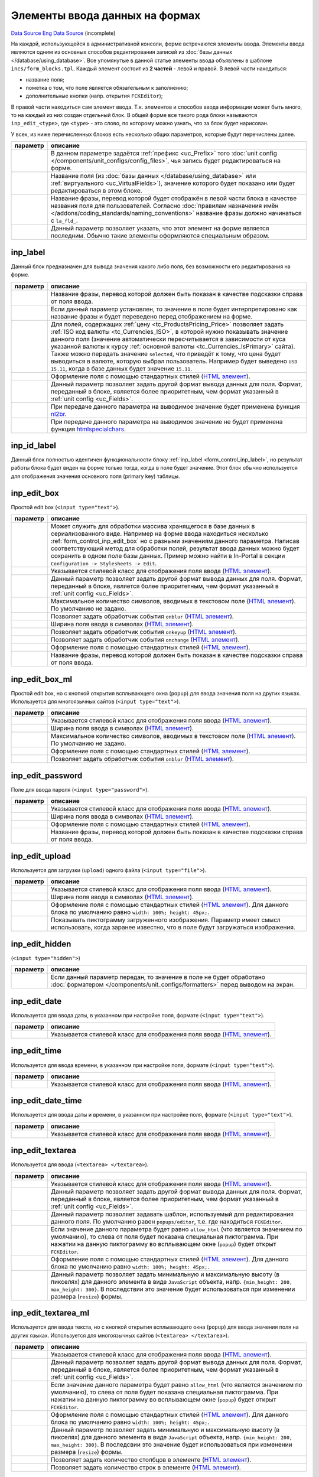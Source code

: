 Элементы ввода данных на формах
===============================
`Data Source`_
`Eng Data Source`_ (incomplete)

На каждой, использующейся в административной консоли, форме встречаются элементы ввода. Элементы ввода
являются одним из основных способов редактирования записей из :doc:`базы данных </database/using_database>`.
Все упомянутые в данной статье элементы ввода объявлены в шаблоне ``incs/form_blocks.tpl``. Каждый элемент
состоит из **2 частей** - левой и правой. В левой части находиться:

- название поля;
- пометка о том, что поле является обязательным к заполнению;
- дополнительные кнопки (напр. открытия ``FCKEditor``);

В правой части находиться сам элемент ввода. Т.к. элементов и способов ввода информации может быть много, то
на каждый из них создан отдельный блок. В общей форме все такого рода блоки называются ``inp_edit_<type>``,
где ``<type>`` - это слово, по которому можно узнать, что за блок будет нарисован.

У всех, из ниже перечисленных блоков есть несколько общих параметров, которые будут перечислены далее.

+----------------------+------------------------------------------------------------------------------------------------+
| параметр             | описание                                                                                       |
+======================+================================================================================================+
| .. config-property:: | В данном параметре задаётся :ref:`префикс <uc_Prefix>` того                                    |
|    :name: prefix     | :doc:`unit config </components/unit_configs/config_files>`, чья запись будет редактироваться   |
|    :type: string     | на форме.                                                                                      |
+----------------------+------------------------------------------------------------------------------------------------+
| .. config-property:: | Название поля (из :doc:`базы данных </database/using_database>` или                            |
|    :name: field      | :ref:`виртуального <uc_VirtualFields>`), значение которого будет показано или будет            |
|    :type: string     | редактироваться в этом блоке.                                                                  |
+----------------------+------------------------------------------------------------------------------------------------+
| .. config-property:: | Название фразы, перевод которой будет отображён в левой части блока в качестве названия поля   |
|    :name: title      | для пользователей. Согласно                                                                    |
|    :type: string     | :doc:`правилам назначения имён </addons/coding_standards/naming_conventions>` название фразы   |
|                      | должно начинаться с ``la_fld_``.                                                               |
+----------------------+------------------------------------------------------------------------------------------------+
| .. config-property:: | Данный параметр позволяет указать, что этот элемент на форме является последним. Обычно такие  |
|    :name: is_last    | элементы оформляются специальным образом.                                                      |
|    :type: int        |                                                                                                |
+----------------------+------------------------------------------------------------------------------------------------+

.. _form_control_inp_label:

inp_label
---------

Данный блок предназначен для вывода значения какого либо поля, без возможности его редактирования на форме.

+----------------------+-----------------------------------------------------------------------------------+
| параметр             | описание                                                                          |
+======================+===================================================================================+
| .. config-property:: | Название фразы, перевод которой должен быть показан в качестве подсказки справа   |
|    :name: hint_label | от поля ввода.                                                                    |
|    :type: string     |                                                                                   |
+----------------------+-----------------------------------------------------------------------------------+
| .. config-property:: | Если данный параметр установлен, то значение в поле будет интерпретировано как    |
|    :name: as_label   | название фразы и будет переведено перед отображением на форме.                    |
|    :type: int        |                                                                                   |
+----------------------+-----------------------------------------------------------------------------------+
| .. config-property:: | Для полей, содержащих :ref:`цену <tc_ProductsPricing_Price>` позволяет задать     |
|    :name: currency   | :ref:`ISO код валюты <tc_Currencies_ISO>`, в которой нужно показывать значение    |
|    :type: string     | данного поля (значение автоматически пересчитывается в зависимости от куса        |
|                      | указанной валюты к курсу :ref:`основной валюты <tc_Currencies_IsPrimary>` сайта). |
|                      | Также можно передать значение ``selected``, что приведёт к тому, что цена будет   |
|                      | выводиться в валюте, которую выбрал пользователь. Например будет выведено         |
|                      | ``USD 15.11``, когда в базе данных будет значение ``15.11``.                      |
+----------------------+-----------------------------------------------------------------------------------+
| .. config-property:: | Оформление поля с помощью стандартных стилей (`HTML                               |
|    :name: style      | элемент <https://www.w3.org/TR/html401/present/styles.html#adef-style>`__).       |
|    :type: string     |                                                                                   |
+----------------------+-----------------------------------------------------------------------------------+
| .. config-property:: | Данный параметр позволяет задать другой формат вывода данных для поля. Формат,    |
|    :name: format     | переданный в блоке, является более приоритетным, чем формат указанный             |
|    :type: string     | в :ref:`unit config <uc_Fields>`.                                                 |
+----------------------+-----------------------------------------------------------------------------------+
| .. config-property:: | При передаче данного параметра на выводимое значение будет применена функция      |
|    :name: nl2br      | `nl2br <https://www.php.net/nl2br>`__.                                            |
|    :type: int        |                                                                                   |
+----------------------+-----------------------------------------------------------------------------------+
| .. config-property:: | .. versionadded:: 5.0.0                                                           |
|    :name: no_special |                                                                                   |
|    :type: int        | При передаче данного параметра на выводимое значение не будет применена функция   |
|                      | `htmlspecialchars <https://www.php.net/htmlspecialchars>`__.                      |
+----------------------+-----------------------------------------------------------------------------------+

.. _form_control_inp_id_label:

inp_id_label
------------

Данный блок полностью идентичен функциональности блоку :ref:`inp_label <form_control_inp_label>`, но
результат работы блока будет виден на форме только тогда, когда в поле будет значение. Этот блок обычно
используется для отображения значения основного поля (primary key) таблицы.

.. _form_control_inp_edit_box:

inp_edit_box
------------

|image1| Простой edit box (``<input type="text">``).

.. |image1| image:: /images/Inp_edit_box.jpg
   :width: 180

+----------------------+------------------------------------------------------------------------------------------+
| параметр             | описание                                                                                 |
+======================+==========================================================================================+
| .. config-property:: | Может служить для обработки массива хранящегося в базе данных в сериализованного виде.   |
|    :name: subfield   | Например на форме ввода находиться несколько :ref:`form_control_inp_edit_box` но с       |
|    :type: string     | разными значениям данного параметра. Написав соответствующий метод для обработки полей,  |
|                      | результат ввода данных можно будет сохранить в одном поле базы данных. Пример можно      |
|                      | найти в In-Portal в секции ``Configuration -> Stylesheets -> Edit``.                     |
+----------------------+------------------------------------------------------------------------------------------+
| .. config-property:: | Указывается стилевой класс для отображения поля ввода                                    |
|    :name: class      | (`HTML элемент <https://www.w3.org/TR/html401/struct/global.html#h-7.5.2>`__).           |
|    :type: string     |                                                                                          |
+----------------------+------------------------------------------------------------------------------------------+
| .. config-property:: | Данный параметр позволяет задать другой формат вывода данных для поля. Формат,           |
|    :name: format     | переданный в блоке, является более приоритетным, чем формат указанный в                  |
|    :type: string     | :ref:`unit config <uc_Fields>`.                                                          |
+----------------------+------------------------------------------------------------------------------------------+
| .. config-property:: | Максимальное количество символов, вводимых в текстовом поле (`HTML                       |
|    :name: maxlength  | элемент <https://www.w3.org/TR/html401/interact/forms.html#adef-maxlength>`__).          |
|    :type: int        | По умолчанию не задано.                                                                  |
+----------------------+------------------------------------------------------------------------------------------+
| .. config-property:: | Позволяет задать обработчик события ``onblur``                                           |
|    :name: onblur     | (`HTML элемент <https://www.w3.org/TR/html401/interact/scripts.html#adef-onblur>`__).    |
|    :type: string     |                                                                                          |
+----------------------+------------------------------------------------------------------------------------------+
| .. config-property:: | Ширина поля ввода в символах                                                             |
|    :name: size       | (`HTML элемент <https://www.w3.org/TR/html401/interact/forms.html#adef-size-INPUT>`__).  |
|    :type: int        |                                                                                          |
+----------------------+------------------------------------------------------------------------------------------+
| .. config-property:: | Позволяет задать обработчик события ``onkeyup``                                          |
|    :name: onkeyup    | (`HTML элемент <https://www.w3.org/TR/html401/interact/scripts.html#adef-onkeyup>`__).   |
|    :type: string     |                                                                                          |
+----------------------+------------------------------------------------------------------------------------------+
| .. config-property:: | Позволяет задать обработчик события ``onchange``                                         |
|    :name: onchange   | (`HTML элемент <https://www.w3.org/TR/html401/interact/scripts.html#adef-onchange>`__).  |
|    :type: string     |                                                                                          |
+----------------------+------------------------------------------------------------------------------------------+
| .. config-property:: | Оформление поля с помощью стандартных стилей                                             |
|    :name: style      | (`HTML элемент <https://www.w3.org/TR/html401/present/styles.html#adef-style>`__).       |
|    :type: string     |                                                                                          |
+----------------------+------------------------------------------------------------------------------------------+
| .. config-property:: | Название фразы, перевод которой должен быть показан в качестве подсказки справа от поля  |
|    :name: hint_label | ввода.                                                                                   |
|    :type: string     |                                                                                          |
+----------------------+------------------------------------------------------------------------------------------+

.. _form_control_inp_edit_box_ml:

inp_edit_box_ml
---------------

|image2| Простой edit box, но с кнопкой открытия всплывающего окна (``popup``) для ввода значения поля на других
языках. Используется для многоязычных сайтов (``<input type="text">``).

.. |image2| image:: /images/Inp_edit_box_ml.jpg
   :width: 180

+----------------------+-----------------------------------------------------------------------------------------+
| параметр             | описание                                                                                |
+======================+=========================================================================================+
| .. config-property:: | Указывается стилевой класс для отображения поля ввода                                   |
|    :name: class      | (`HTML элемент <https://www.w3.org/TR/html401/struct/global.html#h-7.5.2>`__).          |
|    :type: string     |                                                                                         |
+----------------------+-----------------------------------------------------------------------------------------+
| .. config-property:: | Ширина поля ввода в символах                                                            |
|    :name: size       | (`HTML элемент <https://www.w3.org/TR/html401/interact/forms.html#adef-size-INPUT>`__). |
|    :type: int        |                                                                                         |
+----------------------+-----------------------------------------------------------------------------------------+
| .. config-property:: | Максимальное количество символов, вводимых в текстовом поле                             |
|    :name: maxlength  | (`HTML элемент <https://www.w3.org/TR/html401/interact/forms.html#adef-maxlength>`__).  |
|    :type: int        | По умолчанию не задано.                                                                 |
+----------------------+-----------------------------------------------------------------------------------------+
| .. config-property:: | Оформление поля с помощью стандартных стилей                                            |
|    :name: style      | (`HTML элемент <https://www.w3.org/TR/html401/present/styles.html#adef-style>`__).      |
|    :type: string     |                                                                                         |
+----------------------+-----------------------------------------------------------------------------------------+
| .. config-property:: | Позволяет задать обработчик события ``onblur``                                          |
|    :name: onblur     | (`HTML элемент <https://www.w3.org/TR/html401/interact/scripts.html#adef-onblur>`__).   |
|    :type: string     |                                                                                         |
+----------------------+-----------------------------------------------------------------------------------------+

.. _form_control_inp_edit_password:

inp_edit_password
-----------------

|image3| Поле для ввода пароля (``<input type="password">``).

.. |image3| image:: /images/Inp_edit_box.jpg
   :width: 180

+----------------------+-----------------------------------------------------------------------------------------+
| параметр             | описание                                                                                |
+======================+=========================================================================================+
| .. config-property:: | Указывается стилевой класс для отображения поля ввода                                   |
|    :name: class      | (`HTML элемент <https://www.w3.org/TR/html401/struct/global.html#h-7.5.2>`__).          |
|    :type: string     |                                                                                         |
+----------------------+-----------------------------------------------------------------------------------------+
| .. config-property:: | Ширина поля ввода в символах                                                            |
|    :name: size       | (`HTML элемент <https://www.w3.org/TR/html401/interact/forms.html#adef-size-INPUT>`__). |
|    :type: int        |                                                                                         |
+----------------------+-----------------------------------------------------------------------------------------+
| .. config-property:: | Оформление поля с помощью стандартных стилей                                            |
|    :name: style      | (`HTML элемент <https://www.w3.org/TR/html401/present/styles.html#adef-style>`__).      |
|    :type: string     |                                                                                         |
+----------------------+-----------------------------------------------------------------------------------------+
| .. config-property:: | Название фразы, перевод которой должен быть показан в качестве подсказки справа от      |
|    :name: hint_label | поля ввода.                                                                             |
|    :type: string     |                                                                                         |
+----------------------+-----------------------------------------------------------------------------------------+

.. _form_control_inp_edit_upload:

inp_edit_upload
---------------

|image4| Используется для загрузки (``upload``) одного файла (``<input type="file">``).

.. |image4| image:: /images/Inp_edit_upload.jpg
   :width: 180

+----------------------+--------------------------------------------------------------------------------------------+
| параметр             | описание                                                                                   |
+======================+============================================================================================+
| .. config-property:: | Указывается стилевой класс для отображения поля ввода                                      |
|    :name: class      | (`HTML элемент <https://www.w3.org/TR/html401/struct/global.html#h-7.5.2>`__).             |
|    :type: string     |                                                                                            |
+----------------------+--------------------------------------------------------------------------------------------+
| .. config-property:: | Ширина поля ввода в символах                                                               |
|    :name: size       | (`HTML элемент <https://www.w3.org/TR/html401/interact/forms.html#adef-size-INPUT>`__).    |
|    :type: int        |                                                                                            |
+----------------------+--------------------------------------------------------------------------------------------+
| .. config-property:: | Оформление поля с помощью стандартных стилей                                               |
|    :name: style      | (`HTML элемент <https://www.w3.org/TR/html401/present/styles.html#adef-style>`__).         |
|    :type: string     | Для данного блока по умолчанию равно ``width: 100%; height: 45px;``.                       |
+----------------------+--------------------------------------------------------------------------------------------+
| .. config-property:: | .. versionadded:: 5.0.0                                                                    |
|    :name: thumbnail  |                                                                                            |
|    :type: bool       | Показывать пиктограмму загруженного изображения. Параметр имеет смысл использовать, когда  |
|                      | заранее известно, что в поле будут загружаться изображения.                                |
+----------------------+--------------------------------------------------------------------------------------------+

.. _form_control_inp_edit_hidden:

inp_edit_hidden
---------------

(``<input type="hidden">``)

+----------------------+---------------------------------------------------------------------------------+
| параметр             | описание                                                                        |
+======================+=================================================================================+
| .. config-property:: | Если данный параметр передан, то значение в поле не будет обработано            |
|    :name: db         | :doc:`форматером </components/unit_configs/formatters>` перед выводом на экран. |
|    :type: int        |                                                                                 |
+----------------------+---------------------------------------------------------------------------------+

.. _form_control_inp_edit_date:

inp_edit_date
-------------

|image5| Используется для ввода даты, в указанном при настройке поля, формате (``<input type="text">``).

.. |image5| image:: /images/Inp_edit_date.jpg
   :width: 180

+----------------------+--------------------------------------------------------------------------------+
| параметр             | описание                                                                       |
+======================+================================================================================+
| .. config-property:: | Указывается стилевой класс для отображения поля ввода                          |
|    :name: class      | (`HTML элемент <https://www.w3.org/TR/html401/struct/global.html#h-7.5.2>`__). |
|    :type: string     |                                                                                |
+----------------------+--------------------------------------------------------------------------------+

.. _form_control_inp_edit_time:

inp_edit_time
-------------

|image6| Используется для ввода времени, в указанном при настройке поля, формате (``<input type="text">``).

.. |image6| image:: /images/Inp_edit_time.jpg
   :width: 180

+----------------------+--------------------------------------------------------------------------------+
| параметр             | описание                                                                       |
+======================+================================================================================+
| .. config-property:: | Указывается стилевой класс для отображения поля ввода                          |
|    :name: class      | (`HTML элемент <https://www.w3.org/TR/html401/struct/global.html#h-7.5.2>`__). |
|    :type: string     |                                                                                |
+----------------------+--------------------------------------------------------------------------------+

.. _form_control_inp_edit_date_time:

inp_edit_date_time
------------------

|image7| Используется для ввода даты и времени, в указанном при настройке поля, формате (``<input type="text">``).

.. |image7| image:: /images/Inp_edit_date_time.jpg
   :width: 180

+----------------------+--------------------------------------------------------------------------------+
| параметр             | описание                                                                       |
+======================+================================================================================+
| .. config-property:: | Указывается стилевой класс для отображения поля ввода                          |
|    :name: class      | (`HTML элемент <https://www.w3.org/TR/html401/struct/global.html#h-7.5.2>`__). |
|    :type: string     |                                                                                |
+----------------------+--------------------------------------------------------------------------------+

.. _form_control_inp_edit_textarea:

inp_edit_textarea
-----------------

|image8| Используется для ввода (``<textarea> </textarea>``).

.. |image8| image:: /images/Inp_edit_textarea.jpg
   :width: 180

+---------------------------+-----------------------------------------------------------------------------------------+
| параметр                  | описание                                                                                |
+===========================+=========================================================================================+
| .. config-property::      | Указывается стилевой класс для отображения поля ввода                                   |
|    :name: class           | (`HTML элемент <https://www.w3.org/TR/html401/struct/global.html#h-7.5.2>`__).          |
|    :type: string          |                                                                                         |
+---------------------------+-----------------------------------------------------------------------------------------+
| .. config-property::      | Данный параметр позволяет задать другой формат вывода данных для поля. Формат,          |
|    :name: format          | переданный в блоке, является более приоритетным, чем формат указанный в                 |
|    :type: string          | :ref:`unit config <uc_Fields>`.                                                         |
+---------------------------+-----------------------------------------------------------------------------------------+
| .. config-property::      | .. versionadded:: 4.3.1                                                                 |
|    :name: edit_template   |                                                                                         |
|    :type: string          | Данный параметр позволяет задавать шаблон, используемый для редактирования данного      |
|                           | поля. По умолчанию равен ``popups/editor``, т.е. где находиться ``FCKEditor``.          |
+---------------------------+-----------------------------------------------------------------------------------------+
| .. config-property::      | Если значение данного параметра будет равно ``allow_html`` (что является значением      |
|    :name: allow_html      | по умолчанию), то слева от поля будет показана специальная пиктограмма. При нажатии     |
|    :type: string          | на данную пиктограмму во всплывающем окне (``popup``) будет открыт ``FCKEditor``.       |
+---------------------------+-----------------------------------------------------------------------------------------+
| .. config-property::      | Оформление поля с помощью стандартных стилей                                            |
|    :name: style           | (`HTML элемент <https://www.w3.org/TR/html401/present/styles.html#adef-style>`__).      |
|    :type: string          | Для данного блока по умолчанию равно ``width: 100%; height: 45px;``.                    |
+---------------------------+-----------------------------------------------------------------------------------------+
| .. config-property::      | .. versionadded:: 4.2.0                                                                 |
|    :name: control_options |                                                                                         |
|    :type: string          | Данный параметр позволяет задать минимальную и максимальную высоту (в пикселях) для     |
|                           | данного элемента в виде ``JavaScript`` объекта, напр.                                   |
|                           | ``{min_height: 200, max_height: 300}``. В последствии это значение будет использоваться |
|                           | при изменении размера (``resize``) формы.                                               |
+---------------------------+-----------------------------------------------------------------------------------------+

.. _form_control_inp_edit_textarea_ml:

inp_edit_textarea_ml
--------------------

|image9| Используется для ввода текста, но с кнопкой открытия всплывающего окна (``popup``) для ввода значения
поля на других языках. Используется для многоязычных сайтов (``<textarea> </textarea>``).

.. |image9| image:: /images/Inp_edit_textarea_ml.jpg
   :width: 180

+---------------------------+------------------------------------------------------------------------------------------------+
| параметр                  | описание                                                                                       |
+===========================+================================================================================================+
| .. config-property::      | Указывается стилевой класс для отображения поля ввода                                          |
|    :name: class           | (`HTML элемент <https://www.w3.org/TR/html401/struct/global.html#h-7.5.2>`__).                 |
|    :type: string          |                                                                                                |
+---------------------------+------------------------------------------------------------------------------------------------+
| .. config-property::      | Данный параметр позволяет задать другой формат вывода данных для поля. Формат,                 |
|    :name: format          | переданный в блоке, является более приоритетным, чем формат указанный в                        |
|    :type: string          | :ref:`unit config <uc_Fields>`.                                                                |
+---------------------------+------------------------------------------------------------------------------------------------+
| .. config-property::      | Если значение данного параметра будет равно ``allow_html`` (что является значением             |
|    :name: allow_html      | по умолчанию), то слева от поля будет показана специальная пиктограмма. При нажатии            |
|    :type: string          | на данную пиктограмму во всплывающем окне (``popup``) будет открыт ``FCKEditor``.              |
+---------------------------+------------------------------------------------------------------------------------------------+
| .. config-property::      | Оформление поля с помощью стандартных стилей                                                   |
|    :name: style           | (`HTML элемент <https://www.w3.org/TR/html401/present/styles.html#adef-style>`__).             |
|    :type: string          | Для данного блока по умолчанию равно ``width: 100%; height: 45px;``.                           |
+---------------------------+------------------------------------------------------------------------------------------------+
| .. config-property::      | .. versionadded:: 4.2.0                                                                        |
|    :name: control_options |                                                                                                |
|    :type: string          | Данный параметр позволяет задать минимальную и максимальную высоту (в пикселях) для            |
|                           | данного элемента в виде ``JavaScript`` объекта, напр. ``{min_height: 200, max_height: 300}``.  |
|                           | В последсвии это значение будет использоваться при изменении размера (``resize``) формы.       |
+---------------------------+------------------------------------------------------------------------------------------------+
| .. config-property::      | Позволяет задать количество столбцов в элементе                                                |
|    :name: cols            | (`HTML элемент <https://www.w3.org/TR/html401/interact/forms.html#adef-cols-TEXTAREA>`__).     |
|    :type: int             |                                                                                                |
+---------------------------+------------------------------------------------------------------------------------------------+
| .. config-property::      | Позволяет задать количество строк в элементе                                                   |
|    :name: rows            | (`HTML элемент <https://www.w3.org/TR/html401/interact/forms.html#adef-rows-TEXTAREA>`__).     |
|    :type: int             |                                                                                                |
+---------------------------+------------------------------------------------------------------------------------------------+

.. _form_control_inp_edit_fck:

inp_edit_fck
------------

|image10| Поле редактируемое с помощью интегрированного ``FCKEditor``.

.. |image10| image:: /images/Inp_edit_fck.jpg
   :width: 180

+---------------------------+------------------------------------------------------------------------------------------------+
| параметр                  | описание                                                                                       |
+===========================+================================================================================================+
| .. config-property::      | Данный параметр позволяет задать                                                               |
|    :name: bgcolor         | `цвет фона окна <https://www.w3.org/TR/html401/present/graphics.html#adef-bgcolor>`__          |
|    :type: string          | редактирования в ``FCKEditor``.                                                                |
+---------------------------+------------------------------------------------------------------------------------------------+
| .. config-property::      | .. versionadded:: 4.2.0                                                                        |
|    :name: control_options |                                                                                                |
|    :type: string          | Данный параметр позволяет задать минимальную и максимальную высоту (в пикселях) для            |
|                           | данного элемента в виде ``JavaScript`` объекта, напр. ``{min_height: 200, max_height: 300}``.  |
|                           | В последствии это значение будет использоваться при изменении размера (``resize``) формы.      |
+---------------------------+------------------------------------------------------------------------------------------------+

.. _form_control_inp_edit_user:

inp_edit_user
-------------

|image11| Используется для выбора пользователя (в базе будет храниться его ``ID``). Рядом находящаяся кнопка
открывает список :doc:`пользователей </database/table_structure/portal_user>`, в котором выбирается требуемый
(``<input type="text">``).

.. |image11| image:: /images/Inp_edit_user.jpg
   :width: 180

+----------------------+-----------------------------------------------------------------------------------------+
| параметр             | описание                                                                                |
+======================+=========================================================================================+
| .. config-property:: | Указывается стилевой класс для отображения поля ввода                                   |
|    :name: class      | (`HTML элемент <https://www.w3.org/TR/html401/struct/global.html#h-7.5.2>`__).          |
|    :type: string     |                                                                                         |
+----------------------+-----------------------------------------------------------------------------------------+
| .. config-property:: | Позволяет задать обработчик события ``onkeyup``                                         |
|    :name: onkeyup    | (`HTML элемент <https://www.w3.org/TR/html401/interact/scripts.html#adef-onkeyup>`__).  |
|    :type: string     |                                                                                         |
+----------------------+-----------------------------------------------------------------------------------------+
| .. config-property:: | Ширина поля ввода в символах                                                            |
|    :name: size       | (`HTML элемент <https://www.w3.org/TR/html401/interact/forms.html#adef-size-INPUT>`__). |
|    :type: int        |                                                                                         |
+----------------------+-----------------------------------------------------------------------------------------+

.. _form_control_inp_edit_category:

inp_edit_category
-----------------

|image12| Данный блок позволяет выбрать категорию, используя всплывающее окно (popup) со списком категорий.
В результате в качестве значения поля будет :ref:`ID выбранной категории <tc_Category_CategoryId>`, но на
форме будет показываться путь к ней.

.. |image12| image:: /images/Inp_edit_category.gif
   :width: 180

.. _form_control_inp_edit_options:

inp_edit_options
----------------

|image13| DropDown (``<select> </select>``).

.. |image13| image:: /images/Inp_edit_options.jpg
   :width: 180

+-----------------------+--------------------------------------------------------------------------------------------+
| параметр              | описание                                                                                   |
+=======================+============================================================================================+
| .. config-property::  | Позволяет задать обработчик события ``onchange``                                           |
|    :name: onchange    | (`HTML элемент <https://www.w3.org/TR/html401/interact/scripts.html#adef-onchange>`__).    |
|    :type: string      |                                                                                            |
+-----------------------+--------------------------------------------------------------------------------------------+
| .. config-property::  | Если задан, то данный параметр говорит о том, что перед списком опций будет автоматически  |
|    :name: has_empty   | добавлена пустая опция.                                                                    |
|    :type: int         |                                                                                            |
+-----------------------+--------------------------------------------------------------------------------------------+
| .. config-property::  | Данный параметр позволяет задать значение (``value``) пустой опции, добавленной в          |
|    :name: empty_value | результате использования ``has_empty`` параметра.                                          |
|    :type: int         |                                                                                            |
+-----------------------+--------------------------------------------------------------------------------------------+
| .. config-property::  | Оформление поля с помощью стандартных стилей                                               |
|    :name: style       | (`HTML элемент <https://www.w3.org/TR/html401/present/styles.html#adef-style>`__).         |
|    :type: string      |                                                                                            |
+-----------------------+--------------------------------------------------------------------------------------------+

.. _form_control_inp_edit_multioptions:

inp_edit_multioptions
---------------------

|image14| Multiple DropDown (``<select multiple> </select>``).

.. |image14| image:: /images/Inp_edit_multioptions.jpg
   :width: 180

+-----------------------+-------------------------------------------------------------------------------------------+
| параметр              | описание                                                                                  |
+=======================+===========================================================================================+
| .. config-property::  | Позволяет задать обработчик события ``onchange``                                          |
|    :name: onchange    | (`HTML элемент <https://www.w3.org/TR/html401/interact/scripts.html#adef-onchange>`__).   |
|    :type: string      |                                                                                           |
+-----------------------+-------------------------------------------------------------------------------------------+
| .. config-property::  | Если задан, то данный параметр говорит о том, что перед списком опций будет автоматически |
|    :name: has_empty   | добавлена пустая опция.                                                                   |
|    :type: int         |                                                                                           |
+-----------------------+-------------------------------------------------------------------------------------------+
| .. config-property::  | Данный параметр позволяет задать значение (``value``) пустой опции, добавленной в         |
|    :name: empty_value | результате использования ``has_empty`` параметра.                                         |
|    :type: int         |                                                                                           |
+-----------------------+-------------------------------------------------------------------------------------------+
| .. config-property::  | Оформление поля с помощью стандартных стилей                                              |
|    :name: style       | (`HTML элемент <https://www.w3.org/TR/html401/present/styles.html#adef-style>`__).        |
|    :type: string      |                                                                                           |
+-----------------------+-------------------------------------------------------------------------------------------+

.. _form_control_inp_edit_radio:

inp_edit_radio
--------------

|image15| Дает возможность сделать выбор значения с помощью Radio Buttons (``<input type="radio">``).

.. |image15| image:: /images/Inp_edit_radio.jpg
   :width: 180

+----------------------+----------------------------------------------------------------------------------------+
| параметр             | описание                                                                               |
+======================+========================================================================================+
| .. config-property:: | Позволяет задать обработчик события ``onchange``                                       |
|    :name: onchange   | (`HTML                                                                                 |
|    :type: string     | элемент <https://www.w3.org/TR/html401/interact/scripts.html#adef-onchange>`__).       |
+----------------------+----------------------------------------------------------------------------------------+
| .. config-property:: | Позволяет задать обработчик события ``onclick``                                        |
|    :name: onclick    | (`HTML элемент <https://www.w3.org/TR/html401/interact/scripts.html#adef-onclick>`__). |
|    :type: string     |                                                                                        |
+----------------------+----------------------------------------------------------------------------------------+

.. _form_control_inp_edit_checkbox:

inp_edit_checkbox
-----------------

|image16| Дает возможность сделать выбор значения с помощью CheckBox (``<input type="checkbox">``).

.. |image16| image:: /images/Inp_edit_checkbox.jpg
   :width: 180

+-----------------------+-----------------------------------------------------------------------------------------+
| параметр              | описание                                                                                |
+=======================+=========================================================================================+
| .. config-property::  | Позволяет задать обработчик события ``onchange``                                        |
|    :name: onchange    | (`HTML элемент <https://www.w3.org/TR/html401/interact/scripts.html#adef-onchange>`__). |
|    :type: string      |                                                                                         |
+-----------------------+-----------------------------------------------------------------------------------------+
| .. config-property::  | Позволяет задать обработчик события ``onclick``                                         |
|    :name: onclick     | (`HTML элемент <https://www.w3.org/TR/html401/interact/scripts.html#adef-onclick>`__).  |
|    :type: string      |                                                                                         |
+-----------------------+-----------------------------------------------------------------------------------------+
| .. config-property::  | Указывается стилевой класс для отображения поля ввода                                   |
|    :name: field_class | (`HTML элемент <https://www.w3.org/TR/html401/struct/global.html#h-7.5.2>`__).          |
|    :type: string      |                                                                                         |
+-----------------------+-----------------------------------------------------------------------------------------+

.. _form_control_inp_edit_checkboxes:

inp_edit_checkboxes
-------------------

|image17| Дает возможность сделать выбор значений с помощью нескольких CheckBoxes (``<input type="checkbox">``).

.. |image17| image:: /images/Inp_edit_checkboxes.jpg
   :width: 180

+----------------------+------------------------------------------------------------------------------------------------+
| параметр             | описание                                                                                       |
+======================+================================================================================================+
| .. config-property:: | Если передать, то не будет напечатана опция с пустым значением. Позволяет решать               |
|    :name: no_empty   | проблему с некорректно заданной (в :doc:`unit config </components/unit_configs/config_files>`) |
|    :type: int        | пустой опцией (в случае, когда раньше вместо этого блока использовался блок                    |
|                      | :ref:`form_control_inp_edit_options`).                                                         |
+----------------------+------------------------------------------------------------------------------------------------+

.. _form_control_inp_edit_checkbox_allow_html:

inp_edit_checkbox_allow_html
----------------------------

В Platform не используется, используется в In-Portal при редактировании рецензий товара.

+-----------------------+--------------------------------------------------------------------------------+
| параметр              | описание                                                                       |
+=======================+================================================================================+
| .. config-property::  | Указывается стилевой класс для отображения поля ввода                          |
|    :name: field_class | (`HTML элемент <https://www.w3.org/TR/html401/struct/global.html#h-7.5.2>`__). |
|    :type: string      |                                                                                |
+-----------------------+--------------------------------------------------------------------------------+

.. _form_control_inp_edit_weight:

inp_edit_weight
---------------

|image18| Используется для ввода веса согласно значению поля :ref:`tc_Language_UnitSystem` в таблице
:doc:`/database/table_structure/language`. Если выбрана Американская система, то показывается 2 поля
для ввода lbs и oz, если Европейская то показывается одно поле для ввода kg.

.. |image18| image:: /images/Inp_edit_weight.jpg
   :width: 180

+----------------------+------------------------------------------------------------------------------------------+
| параметр             | описание                                                                                 |
+======================+==========================================================================================+
| .. config-property:: | Может служить для обработки массива хранящегося в базе данных в сериализованного виде.   |
|    :name: subfield   | Например на форме ввода находиться несколько :ref:`form_control_inp_edit_box` но с       |
|    :type: string     | разными значениям данного параметра. Написав соответствующий метод для обработки полей,  |
|                      | результат ввода данных можно будет сохранить в одном поле базы данных. Пример можно      |
|                      | найти в In-Portal в секции ``Configuration -> Stylesheets -> Edit``.                     |
+----------------------+------------------------------------------------------------------------------------------+
| .. config-property:: | Указавается стилевой класс для отображения поля ввода                                    |
|    :name: class      | (`HTML элемент <https://www.w3.org/TR/html401/struct/global.html#h-7.5.2>`__).           |
|    :type: string     |                                                                                          |
+----------------------+------------------------------------------------------------------------------------------+
| .. config-property:: | Максимальное количество символов, вводимых в текстовом поле                              |
|    :name: maxlength  | (`HTML элемент <https://www.w3.org/TR/html401/interact/forms.html#adef-maxlength>`__).   |
|    :type: int        | По умолчанию не задано.                                                                  |
+----------------------+------------------------------------------------------------------------------------------+
| .. config-property:: | Ширина поля ввода в символах                                                             |
|    :name: size       | (`HTML элемент <https://www.w3.org/TR/html401/interact/forms.html#adef-size-INPUT>`__).  |
|    :type: int        | Для данного блока по умолчанию равно "15".                                               |
+----------------------+------------------------------------------------------------------------------------------+

.. _form_control_inp_edit_swf_upload:

inp_edit_swf_upload
-------------------

|image19| Используется для загрузки файлов большого размера или большого количества файлов одновременно.
Во время загрузки показывает progress bar c процессом загрузки каждого файла на сервер. Перед использованием
данного блока необходимо убедиться, что подключены файлы ``js/swfobject.js`` и ``js/uploader.js``. Если такие
файлы не подключены, то это можно сделать используя следующий код:

.. |image19| image:: /images/Inp_edit_swf_upload.jpg
   :width: 180

.. code:: html

   <script type="text/javascript" src="js/swfobject.js"></script>
   <script type="text/javascript" src="js/uploader.js"></script>

Приведённый выше код следует разместить после объявления панели инструментов (``toolbar``).

+----------------------+------------------------------------------------------------------------------------+
| параметр             | описание                                                                           |
+======================+====================================================================================+
| .. config-property:: | Указывается стилевой класс для отображения поля ввода                              |
|    :name: class      | (`HTML элемент <https://www.w3.org/TR/html401/struct/global.html#h-7.5.2>`__).     |
|    :type: string     |                                                                                    |
+----------------------+------------------------------------------------------------------------------------+
| .. config-property:: | Оформление поля с помощью стандартных стилей                                       |
|    :name: style      | (`HTML элемент <https://www.w3.org/TR/html401/present/styles.html#adef-style>`__). |
|    :type: string     |                                                                                    |
+----------------------+------------------------------------------------------------------------------------+

.. _form_control_inp_edit_picker:

inp_edit_picker
---------------

|image20| Данный блок представляет из себя два поля в одном из которых находятся выбранные элементы,
а во втором все доступные элементы за исключением уже выбранных. Блок позволяет выбрать несколько элементов
одновременно и перенести их во второй список. Более подробная информация об этом блоке доступна
в :doc:`этой статье </admin_console_ui/forms/editpickerhelper_class>`.

.. |image20| image:: /images/Editpickerhelper.png
   :width: 180

+------------------------------+------------------------------------------------------------------------------------------+
| параметр                     | описание                                                                                 |
+==============================+==========================================================================================+
| .. config-property::         | Оформление поля с помощью стандартных стилей                                             |
|    :name: style              | (`HTML элемент <https://www.w3.org/TR/html401/present/styles.html#adef-style>`__).       |
|    :type: string             | Для данного блока по умолчанию равно "width: 225px;".                                    |
+------------------------------+------------------------------------------------------------------------------------------+
| .. config-property::         | Ширина поля ввода в символах                                                             |
|    :name: size               | (`HTML элемент <https://www.w3.org/TR/html401/interact/forms.html#adef-size-INPUT>`__).  |
|    :type: int                | Для данного блока по умолчанию равно "15".                                               |
+------------------------------+------------------------------------------------------------------------------------------+
| .. config-property::         | :ref:`Префикс <uc_Prefix>`, данные которого будут использованы для заполнения списка     |
|    :name: optprefix          | доступных и выбранных опций.                                                             |
|    :type: string             |                                                                                          |
+------------------------------+------------------------------------------------------------------------------------------+
| .. config-property::         | Поле, объявленное в :doc:`unit config </components/unit_configs/config_files>` префикса  |
|    :name: option_key_field   | опций (указанного в ``optprefix``), которое содержит идентификатор (``ID``) опции.       |
|    :type: string             |                                                                                          |
+------------------------------+------------------------------------------------------------------------------------------+
| .. config-property::         | Поле, объявленное в :doc:`unit config </components/unit_configs/config_files>` префикса  |
|    :name: option_value_field | опций (указанного в ``optprefix``), которое содержит название опции.                     |
|    :type: string             |                                                                                          |
+------------------------------+------------------------------------------------------------------------------------------+

.. _form_control_inp_edit_minput:

inp_edit_minput
---------------

|image21| Блок используется для класса, который предназначен для ввода списка дополнительных данных в схожем
формате, характеризующих основной предмет. Например, человек (people) - это пример основной сущности, а список
его детей (children) - это пример дополнительной сущности. Т.е. ребенок (children) это подчинённый префикс для
главного префикса people. Более подробная информация об этом блоке доступна в
:doc:`этой статье </admin_console_ui/forms/minputhelper_class>`.

.. |image21| image:: /images/Minput_control.jpg
   :width: 180

+------------------------+--------------------------------------------------------------------------------------+
| параметр               | описание                                                                             |
+========================+======================================================================================+
| .. config-property::   | Значением данного параметра является строка, которая может состоять из названий      |
|    :name: format       | полей (зарегистрированных в шаблоне при помощи метода ``registerControl``) и         |
|    :type: string       | любого текста. Название каждого поля должно быть заключено в символы ``#``. Например |
|                        | ``"#ChildFullName# #ChildBirthDate_date#"``. Фразы использовать нельзя, т.к. они     |
|                        | не обрабатываются.                                                                   |
+------------------------+--------------------------------------------------------------------------------------+
| .. config-property::   | Оформление поля с помощью стандартных стилей                                         |
|    :name: style        | (`HTML элемент <https://www.w3.org/TR/html401/present/styles.html#adef-style>`__).   |
|    :type: string       | Для данного блока по умолчанию равно ``width: 100%; height: 45px;``.                 |
+------------------------+--------------------------------------------------------------------------------------+
| .. config-property::   | Можно разрешить/запретить добавление элементов списка, по умолчанию разрешено.       |
|    :name: allow_add    |                                                                                      |
|    :type: int          |                                                                                      |
+------------------------+--------------------------------------------------------------------------------------+
| .. config-property::   | Можно разрешить/запретить редактирование элементов списка, по умолчанию разрешено.   |
|    :name: allow_edit   |                                                                                      |
|    :type: int          |                                                                                      |
+------------------------+--------------------------------------------------------------------------------------+
| .. config-property::   | Можно разрешить/запретить удаление элементов списка, по умолчанию разрешено.         |
|    :name: allow_delete |                                                                                      |
|    :type: int          |                                                                                      |
+------------------------+--------------------------------------------------------------------------------------+
| .. config-property::   | .. versionadded:: 4.3.1                                                              |
|    :name: allow_move   |                                                                                      |
|    :type: int          | Можно разрешить/запретить перемещение элементов вверх и вниз в списке, по умолчанию  |
|                        | разрешено.                                                                           |
|                        |                                                                                      |
|                        | .. caution::                                                                         |
|                        |                                                                                      |
|                        |    В зависимости от того, как будет обрабатываться полученный                        |
|                        |    :doc:`XML </application_structure/helper_classes/xml_document_handling>`          |
|                        |    может получиться, что в базе данных ничего перемещаться не будет.                 |
+------------------------+--------------------------------------------------------------------------------------+

.. _form_control_inp_edit_filler:

inp_edit_filler
---------------

Данный блок заполняет градиентом свободное пространство во всплывающих окнах (popups).

+---------------------------+---------------------------------------------------------------------------------+
| параметр                  | описание                                                                        |
+===========================+=================================================================================+
| .. config-property::      | .. versionadded:: 4.2.0                                                         |
|    :name: control_options |                                                                                 |
|    :type: string          | Данный параметр позволяет задать минимальную и максимальную высоту (в пикселях) |
|                           | для данного элемента в виде ``JavaScript`` объекта, напр.                       |
|                           | ``{min_height: 200, max_height: 300}``. В последствии это значение будет        |
|                           | использоваться при изменении размера (``resize``) формы.                        |
+---------------------------+---------------------------------------------------------------------------------+

.. _Data Source: http://guide.in-portal.org/rus/index.php/K4:%D0%AD%D0%BB%D0%B5%D0%BC%D0%B5%D0%BD%D1%82%D1%8B_%D0%B2%D0%B2%D0%BE%D0%B4%D0%B0_%D0%B4%D0%B0%D0%BD%D0%BD%D1%8B%D1%85_%D0%BD%D0%B0_%D1%84%D0%BE%D1%80%D0%BC%D0%B0%D1%85
.. _Eng Data Source: http://guide.in-portal.org/eng/index.php/K4:Input_Elements_on_Forms
